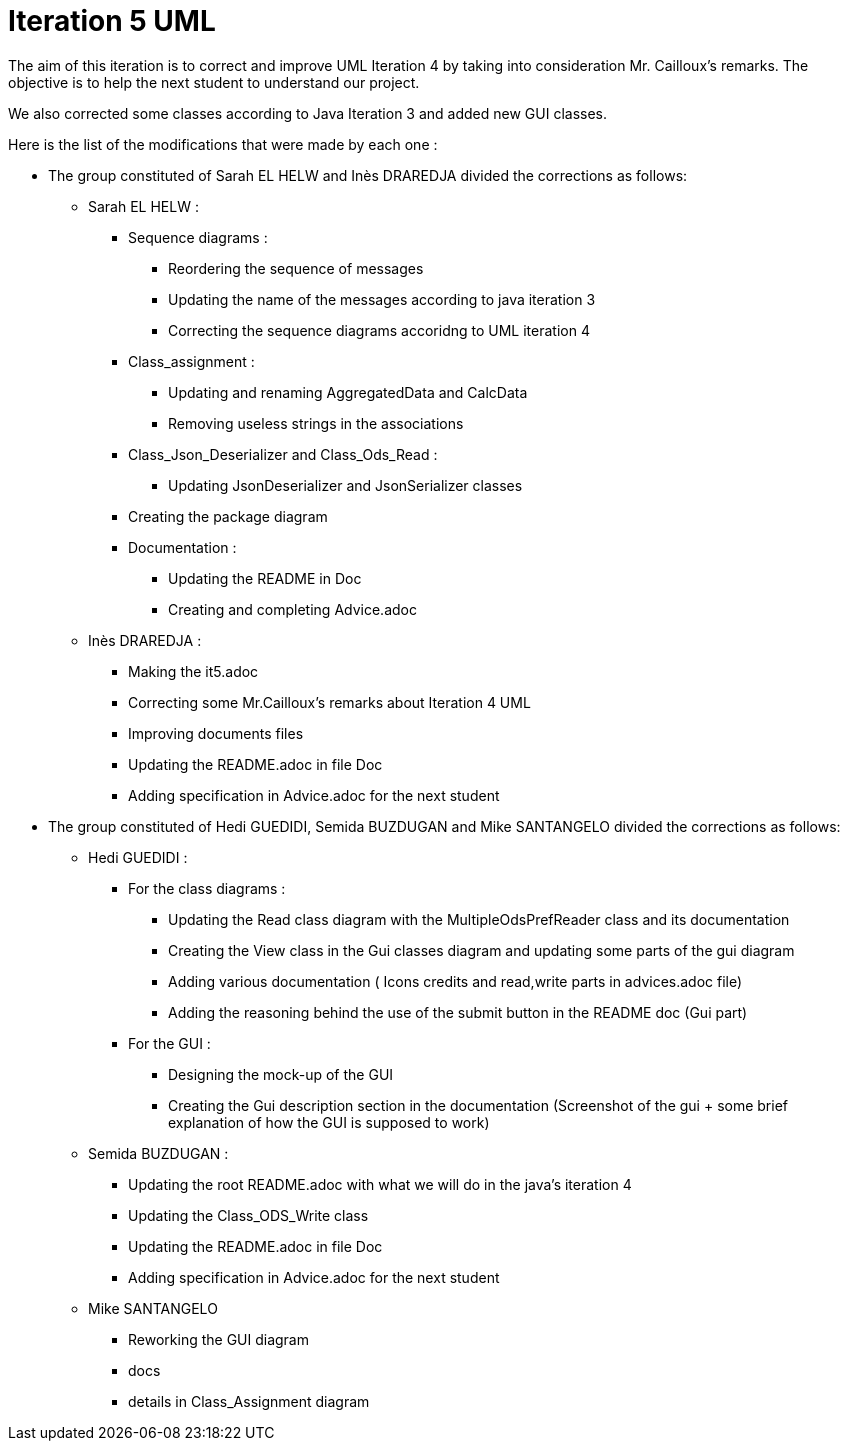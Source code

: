 = Iteration 5 UML 

The aim of this iteration is to correct and improve UML Iteration 4 by taking into consideration Mr. Cailloux’s remarks. The objective is to help the next student to understand our project.

We also corrected some classes according to Java Iteration 3 and added new GUI classes.


Here is the list of the modifications that were made by each one : 

* The group constituted of Sarah EL HELW and Inès DRAREDJA divided the corrections as follows: 

** Sarah EL HELW : 

*** Sequence diagrams :
**** Reordering the sequence of messages
**** Updating the name of the messages according to java iteration 3
**** Correcting the sequence diagrams accoridng to UML iteration 4

*** Class_assignment :
**** Updating and renaming AggregatedData and CalcData
**** Removing useless strings in the associations

*** Class_Json_Deserializer and Class_Ods_Read :
**** Updating JsonDeserializer and JsonSerializer classes

*** Creating the package diagram

*** Documentation :
**** Updating the README in Doc
**** Creating and completing Advice.adoc

** Inès DRAREDJA :

*** Making the it5.adoc
*** Correcting some Mr.Cailloux's remarks about Iteration 4 UML
*** Improving documents files
*** Updating the README.adoc in file Doc
*** Adding specification in Advice.adoc for the next student 



* The group constituted of Hedi GUEDIDI, Semida BUZDUGAN and Mike SANTANGELO divided the corrections as follows: 

** Hedi GUEDIDI :
 
*** For the class diagrams :
**** Updating the Read class diagram with the MultipleOdsPrefReader class and its documentation
**** Creating the View class in the Gui classes diagram and updating some parts of the gui diagram
**** Adding various documentation ( Icons credits and read,write parts in advices.adoc file)
**** Adding the reasoning behind the use of the submit button in the README doc (Gui part)

*** For the GUI :
**** Designing the mock-up of the GUI
**** Creating the Gui description section in the documentation (Screenshot of the gui + some brief explanation of how the GUI is supposed to work)


** Semida BUZDUGAN : 

*** Updating the root README.adoc with what we will do in the java's iteration 4
*** Updating the Class_ODS_Write class
*** Updating the README.adoc in file Doc
*** Adding specification in Advice.adoc for the next student 


** Mike SANTANGELO 

*** Reworking the GUI diagram
*** docs
*** details in Class_Assignment diagram
